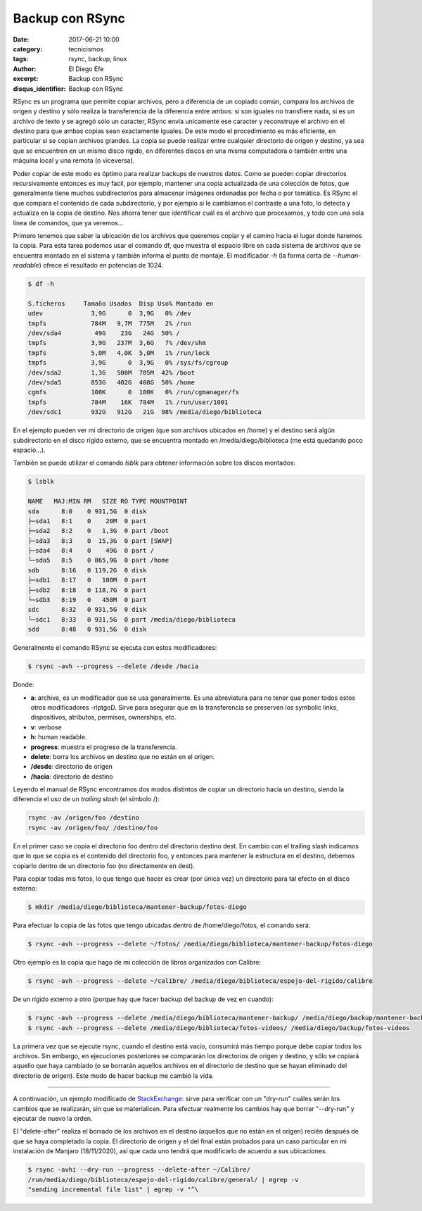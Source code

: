 Backup con RSync
################

:date: 2017-06-21 10:00
:category: tecnicismos
:tags: rsync, backup, linux
:author: El Diego Efe
:excerpt: Backup con RSync
:disqus_identifier: Backup con RSync

RSync es un programa que permite copiar archivos, pero a diferencia de un
copiado común, compara los archivos de origen y destino y sólo realiza la
transferencia de la diferencia entre ambos: si son iguales no transfiere nada,
si es un archivo de texto y se agregó sólo un caracter, RSync envía unicamente
ese caracter y reconstruye el archivo en el destino para que ambas copias sean
exactamente iguales. De este modo el procedimiento es más eficiente, en
particular si se copian archivos grandes. La copia se puede realizar entre
cualquier directorio de origen y destino, ya sea que se encuentren en un mismo
disco rígido, en diferentes discos en una misma computadora o también entre
una máquina local y una remota (o viceversa).

Poder copiar de este modo es óptimo para realizar backups de nuestros datos.
Como se pueden copiar directorios recursivamente entonces es muy facil, por
ejemplo, mantener una copia actualizada de una colección de fotos, que
generalmente tiene muchos subdirectorios para almacenar imágenes ordenadas por
fecha o por temática. Es RSync el que compara el contenido de cada
subdirectorio, y por ejemplo si le cambiamos el contraste a una foto, lo detecta
y actualiza en la copia de destino. Nos ahorra tener que identificar cuál es el
archivo que procesamos, y todo con una sola linea de comandos, que ya veremos...

Primero tenemos que saber la ubicación de los archivos que queremos copiar y el
camino hacia el lugar donde haremos la copia. Para esta tarea podemos usar el
comando df, que muestra el espacio libre en cada sistema de archivos que se
encuentra montado en el sistema y también informa el punto de montaje. El
modificador *-h* (la forma corta de *--human-readable*) ofrece el resultado en
potencias de 1024.

.. code-block:: console

   $ df -h

   S.ficheros     Tamaño Usados  Disp Uso% Montado en
   udev             3,9G      0  3,9G   0% /dev
   tmpfs            784M   9,7M  775M   2% /run
   /dev/sda4         49G    23G   24G  50% /
   tmpfs            3,9G   237M  3,6G   7% /dev/shm
   tmpfs            5,0M   4,0K  5,0M   1% /run/lock
   tmpfs            3,9G      0  3,9G   0% /sys/fs/cgroup
   /dev/sda2        1,3G   500M  705M  42% /boot
   /dev/sda5        853G   402G  408G  50% /home
   cgmfs            100K      0  100K   0% /run/cgmanager/fs
   tmpfs            784M    16K  784M   1% /run/user/1001
   /dev/sdc1        932G   912G   21G  98% /media/diego/biblioteca

En el ejemplo pueden ver mi directorio de origen (que son archivos ubicados
en /home) y el destino será algún subdirectorio en el disco rígido externo, que
se encuentra montado en /media/diego/biblioteca (me está quedando poco
espacio...). 

También se puede utilizar el comando *lsblk* para obtener información sobre los
discos montados:

.. code-block:: terminal

   $ lsblk

   NAME   MAJ:MIN RM   SIZE RO TYPE MOUNTPOINT
   sda      8:0    0 931,5G  0 disk 
   ├─sda1   8:1    0    20M  0 part 
   ├─sda2   8:2    0   1,3G  0 part /boot
   ├─sda3   8:3    0  15,3G  0 part [SWAP]
   ├─sda4   8:4    0    49G  0 part /
   └─sda5   8:5    0 865,9G  0 part /home
   sdb      8:16   0 119,2G  0 disk 
   ├─sdb1   8:17   0   100M  0 part 
   ├─sdb2   8:18   0 118,7G  0 part 
   └─sdb3   8:19   0   450M  0 part 
   sdc      8:32   0 931,5G  0 disk 
   └─sdc1   8:33   0 931,5G  0 part /media/diego/biblioteca
   sdd      8:48   0 931,5G  0 disk 


Generalmente el comando RSync se ejecuta con estos modificadores:

.. code-block:: terminal

   $ rsync -avh --progress --delete /desde /hacia

Donde:

- **a**: archive, es un modificador que se usa generalmente. Es una abreviatura para
  no tener que poner todos estos otros modificadores -rlptgoD. Sirve para
  asegurar que en la transferencia se preserven los symbolic links,
  dispositivos, atributos, permisos, ownerships, etc.
- **v**: verbose
- **h**: human readable.
- **progress**: muestra el progreso de la transferencia.
- **delete**: borra los archivos en destino que no están en el origen.
- **/desde**: directorio de origen
- **/hacia**: directorio de destino

Leyendo el manual de RSync encontramos dos modos distintos de copiar un
directorio hacia un destino, siendo la diferencia el uso de un *trailing slash*
(el símbolo /):

.. code-block:: terminal

   rsync -av /origen/foo /destino
   rsync -av /origen/foo/ /destino/foo

En el primer caso se copia el directorio foo dentro del directorio destino dest.
En cambio con el trailing slash indicamos que lo que se copia es el contenido
del directorio foo, y entonces para mantener la estructura en el destino,
debemos copiarlo dentro de un directorio foo (no directamente en dest).

Para copiar todas mis fotos, lo que tengo que hacer es crear (por única vez) un
directorio para tal efecto en el disco externo:

.. code-block:: terminal

   $ mkdir /media/diego/biblioteca/mantener-backup/fotos-diego

Para efectuar la copia de las fotos que tengo ubicadas dentro de
/home/diego/fotos, el comando será:

.. code-block:: terminal

   $ rsync -avh --progress --delete ~/fotos/ /media/diego/biblioteca/mantener-backup/fotos-diego

Otro ejemplo es la copia que hago de mi colección de libros organizados con Calibre:

.. code-block:: terminal

   $ rsync -avh --progress --delete ~/calibre/ /media/diego/biblioteca/espejo-del-rigido/calibre

               
De un rígido externo a otro (porque hay que hacer backup del backup de vez en
cuando):

.. code-block:: terminal

   $ rsync -avh --progress --delete /media/diego/biblioteca/mantener-backup/ /media/diego/backup/mantener-backup
   $ rsync -avh --progress --delete /media/diego/biblioteca/fotos-videos/ /media/diego/backup/fotos-videos

La primera vez que se ejecute rsync, cuando el destino está vacío, consumirá más
tiempo porque debe copiar todos los archivos. Sin embargo, en ejecuciones
posteriores se compararán los directorios de origen y destino, y sólo se copiará
aquello que haya cambiado (o se borrarán aquellos archivos en el directorio de
destino que se hayan eliminado del directorio de origen). Este modo de hacer
backup me cambió la vida.

-----

A continuación, un ejemplo modificado de StackExchange_: sirve para verificar
con un "dry-run" cuáles serán los cambios que se realizarán, sin que se
materialicen. Para efectuar realmente los cambios hay que borrar "--dry-run" y
ejecutar de nuevo la orden.

El "delete-after" realiza el borrado de los archivos en el destino (aquellos que
no están en el origen) recién después de que se haya completado la copia. El
directorio de origen y el del final están probados para un caso particular en mi
instalación de Manjaro (18/11/2020), así que cada uno tendrá que modificarlo de
acuerdo a sus ubicaciones.

.. code-block:: terminal

   $ rsync -avhi --dry-run --progress --delete-after ~/Calibre/
   /run/media/diego/biblioteca/espejo-del-rigido/calibre/general/ | egrep -v
   "sending incremental file list" | egrep -v "^\

.. _StackExchange: https://superuser.com/questions/576687/how-to-print-files-that-would-have-been-changed-using-rsync
